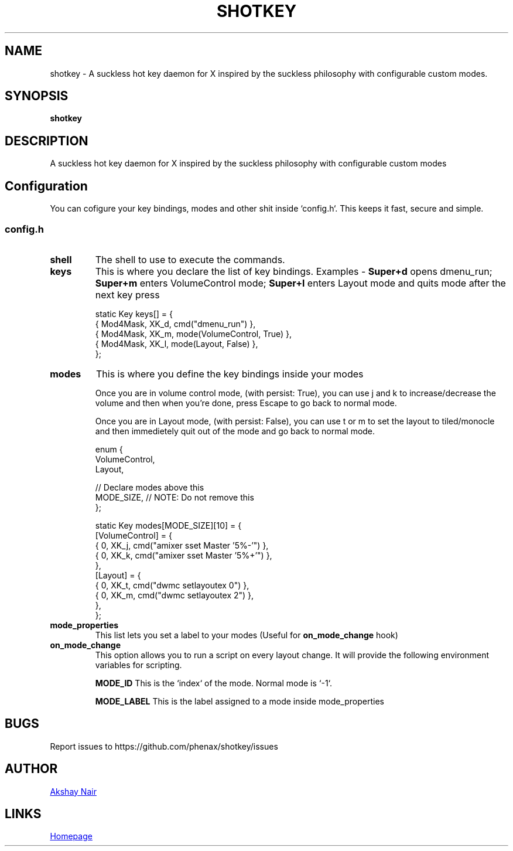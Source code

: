 .TH SHOTKEY 1 shotkey\-VERSION
.SH NAME
shotkey \- A suckless hot key daemon for X inspired by the suckless philosophy with configurable custom modes.
.SH SYNOPSIS
.B shotkey
.SH DESCRIPTION
A suckless hot key daemon for X inspired by the suckless philosophy with configurable custom modes


.SH Configuration
You can cofigure your key bindings, modes and other shit inside `config.h`.
This keeps it fast, secure and simple.

.SS config.h

.TP
.B shell
The shell to use to execute the commands.


.TP
.B keys
This is where you declare the list of key bindings.
Examples -
.B Super+d
opens dmenu_run;
.B Super+m
enters VolumeControl mode;
.B Super+l
enters Layout mode and quits mode after the next key press

.EX
static Key keys[] = {
  { Mod4Mask,  XK_d, cmd("dmenu_run") },
  { Mod4Mask,  XK_m, mode(VolumeControl, True) },
  { Mod4Mask,  XK_l, mode(Layout, False) },
};
.EE


.TP
.B modes
This is where you define the key bindings inside your modes

Once you are in volume control mode, (with persist: True), you can use j and k to increase/decrease the volume and then when you're done, press Escape to go back to normal mode.

Once you are in Layout mode, (with persist: False), you can use t or m to set the layout to tiled/monocle and then immedietely quit out of the mode and go back to normal mode.

.EX
enum {
  VolumeControl,
  Layout,

  // Declare modes above this
  MODE_SIZE, // NOTE: Do not remove this
};

static Key modes[MODE_SIZE][10] = {
  [VolumeControl] = {
    { 0, XK_j, cmd("amixer sset Master '5%-'") },
    { 0, XK_k, cmd("amixer sset Master '5%+'") },
  },
  [Layout] = {
    { 0, XK_t, cmd("dwmc setlayoutex 0") },
    { 0, XK_m, cmd("dwmc setlayoutex 2") },
  },
};
.EE


.TP
.B mode_properties
This list lets you set a label to your modes (Useful for
.B on_mode_change
hook)


.TP
.B on_mode_change
This option allows you to run a script on every layout change.
It will provide the following environment variables for scripting.

.B MODE_ID
This is the `index` of the mode. Normal mode is `-1`.

.B MODE_LABEL
This is the label assigned to a mode inside mode_properties





.SH BUGS
Report issues to https://github.com/phenax/shotkey/issues
.SH AUTHOR
.MT phenax5@gmail.com
Akshay Nair
.ME
.SH LINKS
.UR https://github.com/phenax/shotkey
Homepage
.UE
